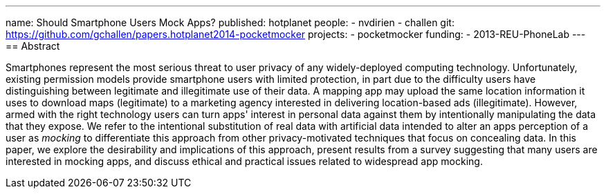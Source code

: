 ---
name: Should Smartphone Users Mock Apps?
published: hotplanet
people:
- nvdirien
- challen
git: https://github.com/gchallen/papers.hotplanet2014-pocketmocker
projects:
- pocketmocker
funding:
- 2013-REU-PhoneLab
---
== Abstract

Smartphones represent the most serious threat to user privacy of any
widely-deployed computing technology. Unfortunately, existing permission
models provide smartphone users with limited protection, in part due to the
difficulty users have distinguishing between legitimate and illegitimate use
of their data. A mapping app may upload the same location information it uses
to download maps (legitimate) to a marketing agency interested in delivering
location-based ads (illegitimate). However, armed with the right technology
users can turn apps' interest in personal data against them by intentionally
manipulating the data that they expose. We refer to the intentional
substitution of real data with artificial data intended to alter an apps
perception of a user as _mocking_ to differentiate this approach from other
privacy-motivated techniques that focus on concealing data. In this paper, we
explore the desirability and implications of this approach, present results
from a survey suggesting that many users are interested in mocking apps, and
discuss ethical and practical issues related to widespread app mocking.
